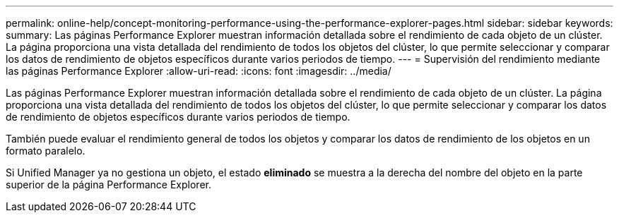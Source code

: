 ---
permalink: online-help/concept-monitoring-performance-using-the-performance-explorer-pages.html 
sidebar: sidebar 
keywords:  
summary: Las páginas Performance Explorer muestran información detallada sobre el rendimiento de cada objeto de un clúster. La página proporciona una vista detallada del rendimiento de todos los objetos del clúster, lo que permite seleccionar y comparar los datos de rendimiento de objetos específicos durante varios periodos de tiempo. 
---
= Supervisión del rendimiento mediante las páginas Performance Explorer
:allow-uri-read: 
:icons: font
:imagesdir: ../media/


[role="lead"]
Las páginas Performance Explorer muestran información detallada sobre el rendimiento de cada objeto de un clúster. La página proporciona una vista detallada del rendimiento de todos los objetos del clúster, lo que permite seleccionar y comparar los datos de rendimiento de objetos específicos durante varios periodos de tiempo.

También puede evaluar el rendimiento general de todos los objetos y comparar los datos de rendimiento de los objetos en un formato paralelo.

Si Unified Manager ya no gestiona un objeto, el estado *eliminado* se muestra a la derecha del nombre del objeto en la parte superior de la página Performance Explorer.
